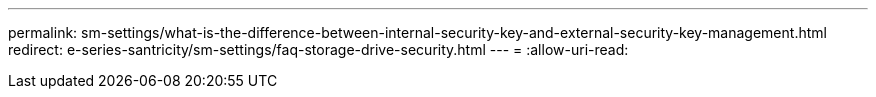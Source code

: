 ---
permalink: sm-settings/what-is-the-difference-between-internal-security-key-and-external-security-key-management.html 
redirect: e-series-santricity/sm-settings/faq-storage-drive-security.html 
---
= 
:allow-uri-read: 


